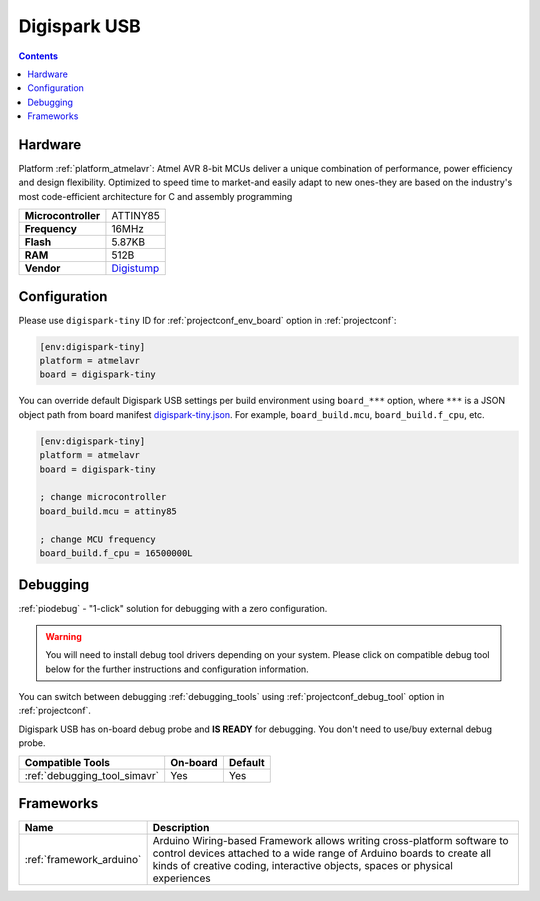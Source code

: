  
.. _board_atmelavr_digispark-tiny:

Digispark USB
=============

.. contents::

Hardware
--------

Platform :ref:`platform_atmelavr`: Atmel AVR 8-bit MCUs deliver a unique combination of performance, power efficiency and design flexibility. Optimized to speed time to market-and easily adapt to new ones-they are based on the industry's most code-efficient architecture for C and assembly programming

.. list-table::

  * - **Microcontroller**
    - ATTINY85
  * - **Frequency**
    - 16MHz
  * - **Flash**
    - 5.87KB
  * - **RAM**
    - 512B
  * - **Vendor**
    - `Digistump <http://digistump.com/products/1?utm_source=platformio.org&utm_medium=docs>`__


Configuration
-------------

Please use ``digispark-tiny`` ID for :ref:`projectconf_env_board` option in :ref:`projectconf`:

.. code-block:: ini

  [env:digispark-tiny]
  platform = atmelavr
  board = digispark-tiny

You can override default Digispark USB settings per build environment using
``board_***`` option, where ``***`` is a JSON object path from
board manifest `digispark-tiny.json <https://github.com/platformio/platform-atmelavr/blob/master/boards/digispark-tiny.json>`_. For example,
``board_build.mcu``, ``board_build.f_cpu``, etc.

.. code-block:: ini

  [env:digispark-tiny]
  platform = atmelavr
  board = digispark-tiny

  ; change microcontroller
  board_build.mcu = attiny85

  ; change MCU frequency
  board_build.f_cpu = 16500000L

Debugging
---------

:ref:`piodebug` - "1-click" solution for debugging with a zero configuration.

.. warning::
    You will need to install debug tool drivers depending on your system.
    Please click on compatible debug tool below for the further
    instructions and configuration information.

You can switch between debugging :ref:`debugging_tools` using
:ref:`projectconf_debug_tool` option in :ref:`projectconf`.

Digispark USB has on-board debug probe and **IS READY** for debugging. You don't need to use/buy external debug probe.

.. list-table::
  :header-rows:  1

  * - Compatible Tools
    - On-board
    - Default
  * - :ref:`debugging_tool_simavr`
    - Yes
    - Yes

Frameworks
----------
.. list-table::
    :header-rows:  1

    * - Name
      - Description

    * - :ref:`framework_arduino`
      - Arduino Wiring-based Framework allows writing cross-platform software to control devices attached to a wide range of Arduino boards to create all kinds of creative coding, interactive objects, spaces or physical experiences
